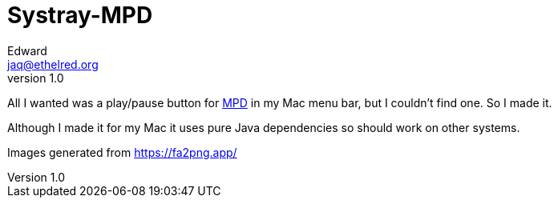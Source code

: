 = Systray-MPD
Edward <jaq@ethelred.org>
v1.0

All I wanted was a play/pause button for https://www.musicpd.org/[MPD] in my Mac menu bar, but I couldn't find one. So I made it.

Although I made it for my Mac it uses pure Java dependencies so should work on other systems.

Images generated from https://fa2png.app/